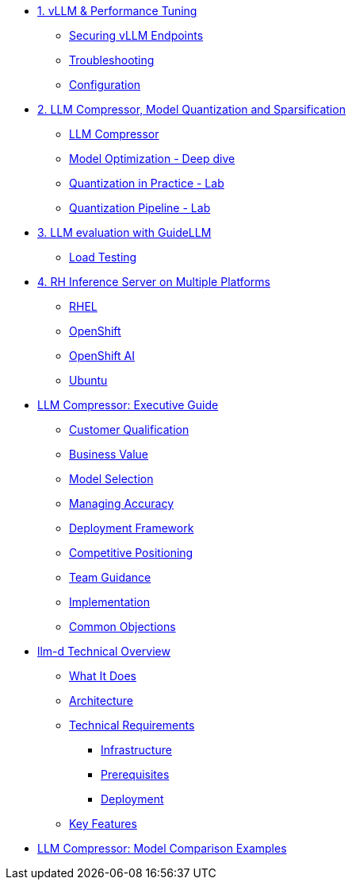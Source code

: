 * xref:module-01.adoc[1. vLLM & Performance Tuning]
** xref:module-01.adoc#secure_vllm_endpoints[Securing vLLM Endpoints]
** xref:module-01.adoc#troubleshooting[Troubleshooting]
** xref:module-01.adoc#configuration[Configuration]

* xref:module-02.adoc[2. LLM Compressor, Model Quantization and Sparsification]
** xref:module-02.adoc#llm_compressor[LLM Compressor]
** xref:module-optimization-theory.adoc#quantization_and_compression_theory [Model Optimization - Deep dive]
** xref:module-optimization-lab-1.adoc#quantization_and_compression_lab_1 [Quantization in Practice - Lab]
** xref:module-optimization-lab-2.adoc#quantization_and_compression_lab_2 [Quantization Pipeline - Lab]

* xref:module-03.adoc[3. LLM evaluation with GuideLLM]
** xref:module-03.adoc#load_test[Load Testing]

* xref:module-04.adoc[4. RH Inference Server on Multiple Platforms]
** xref:module-04.adoc#rhel[RHEL]
** xref:module-04.adoc#ocp[OpenShift]
** xref:module-04.adoc#rhoai[OpenShift AI]
** xref:module-04.adoc#ubuntu[Ubuntu]

* xref:llm-compressor-guide.adoc[LLM Compressor: Executive Guide]
** xref:llm-compressor-guide.adoc#customer-qualification[Customer Qualification]
** xref:llm-compressor-guide.adoc#business-value[Business Value]
** xref:llm-compressor-guide.adoc#model-selection[Model Selection]
** xref:llm-compressor-guide.adoc#accuracy-conversations[Managing Accuracy]
** xref:llm-compressor-guide.adoc#deployment-framework[Deployment Framework]
** xref:llm-compressor-guide.adoc#positioning[Competitive Positioning]
** xref:llm-compressor-guide.adoc#team-guidance[Team Guidance]
** xref:llm-compressor-guide.adoc#implementation[Implementation]
** xref:llm-compressor-guide.adoc#common-objections[Common Objections]

* xref:llm-d-guide.adoc[llm-d Technical Overview]
** xref:llm-d-guide.adoc#what-it-does[What It Does]
** xref:llm-d-guide.adoc#architecture[Architecture]
** xref:llm-d-guide.adoc#technical-requirements[Technical Requirements]
*** xref:llm-d-guide.adoc#infrastructure[Infrastructure]
*** xref:llm-d-guide.adoc#prerequisites[Prerequisites]
*** xref:llm-d-guide.adoc#deployment[Deployment]
** xref:llm-d-guide.adoc#key-features[Key Features]


* xref:quantized-model-capacity.adoc[LLM Compressor: Model Comparison Examples]